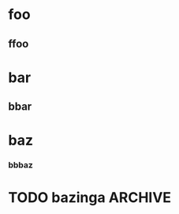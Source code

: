 #+STARTUP: num showall

* foo

** ffoo

* bar

** bbar

* baz

*** bbbaz

* TODO bazinga                                                      :ARCHIVE:
